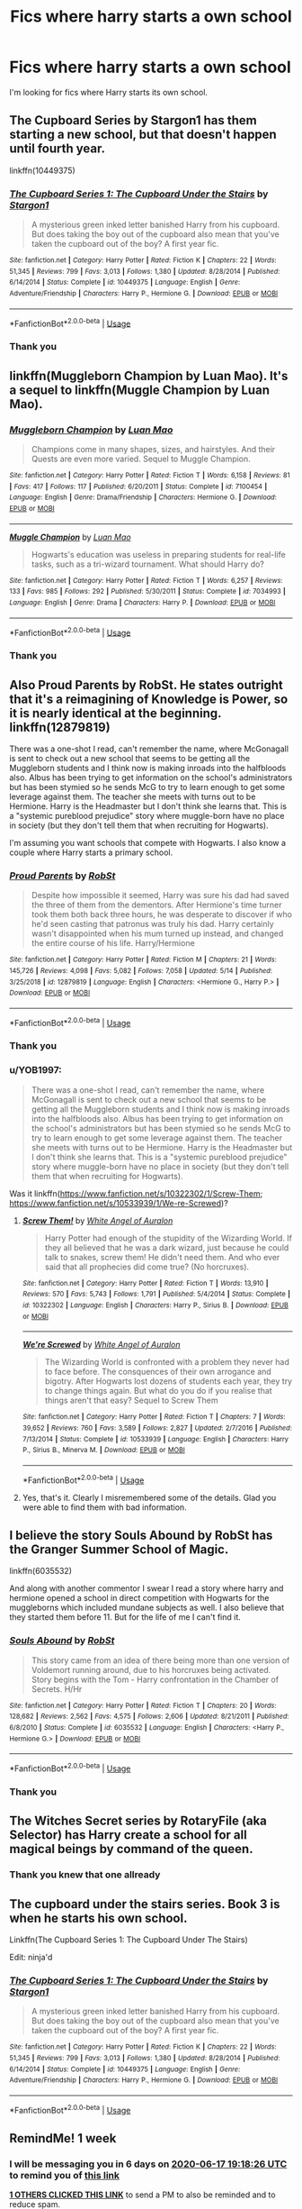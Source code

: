 #+TITLE: Fics where harry starts a own school

* Fics where harry starts a own school
:PROPERTIES:
:Author: Sang-Lys
:Score: 6
:DateUnix: 1591801480.0
:DateShort: 2020-Jun-10
:FlairText: Request
:END:
I'm looking for fics where Harry starts its own school.


** The Cupboard Series by Stargon1 has them starting a new school, but that doesn't happen until fourth year.

linkffn(10449375)
:PROPERTIES:
:Author: RecommendsMalazan
:Score: 6
:DateUnix: 1591809301.0
:DateShort: 2020-Jun-10
:END:

*** [[https://www.fanfiction.net/s/10449375/1/][*/The Cupboard Series 1: The Cupboard Under the Stairs/*]] by [[https://www.fanfiction.net/u/5643202/Stargon1][/Stargon1/]]

#+begin_quote
  A mysterious green inked letter banished Harry from his cupboard. But does taking the boy out of the cupboard also mean that you've taken the cupboard out of the boy? A first year fic.
#+end_quote

^{/Site/:} ^{fanfiction.net} ^{*|*} ^{/Category/:} ^{Harry} ^{Potter} ^{*|*} ^{/Rated/:} ^{Fiction} ^{K} ^{*|*} ^{/Chapters/:} ^{22} ^{*|*} ^{/Words/:} ^{51,345} ^{*|*} ^{/Reviews/:} ^{799} ^{*|*} ^{/Favs/:} ^{3,013} ^{*|*} ^{/Follows/:} ^{1,380} ^{*|*} ^{/Updated/:} ^{8/28/2014} ^{*|*} ^{/Published/:} ^{6/14/2014} ^{*|*} ^{/Status/:} ^{Complete} ^{*|*} ^{/id/:} ^{10449375} ^{*|*} ^{/Language/:} ^{English} ^{*|*} ^{/Genre/:} ^{Adventure/Friendship} ^{*|*} ^{/Characters/:} ^{Harry} ^{P.,} ^{Hermione} ^{G.} ^{*|*} ^{/Download/:} ^{[[http://www.ff2ebook.com/old/ffn-bot/index.php?id=10449375&source=ff&filetype=epub][EPUB]]} ^{or} ^{[[http://www.ff2ebook.com/old/ffn-bot/index.php?id=10449375&source=ff&filetype=mobi][MOBI]]}

--------------

*FanfictionBot*^{2.0.0-beta} | [[https://github.com/tusing/reddit-ffn-bot/wiki/Usage][Usage]]
:PROPERTIES:
:Author: FanfictionBot
:Score: 1
:DateUnix: 1591809319.0
:DateShort: 2020-Jun-10
:END:


*** Thank you
:PROPERTIES:
:Author: Sang-Lys
:Score: 1
:DateUnix: 1591809341.0
:DateShort: 2020-Jun-10
:END:


** linkffn(Muggleborn Champion by Luan Mao). It's a sequel to linkffn(Muggle Champion by Luan Mao).
:PROPERTIES:
:Author: steve_wheeler
:Score: 2
:DateUnix: 1591855437.0
:DateShort: 2020-Jun-11
:END:

*** [[https://www.fanfiction.net/s/7100454/1/][*/Muggleborn Champion/*]] by [[https://www.fanfiction.net/u/583529/Luan-Mao][/Luan Mao/]]

#+begin_quote
  Champions come in many shapes, sizes, and hairstyles. And their Quests are even more varied. Sequel to Muggle Champion.
#+end_quote

^{/Site/:} ^{fanfiction.net} ^{*|*} ^{/Category/:} ^{Harry} ^{Potter} ^{*|*} ^{/Rated/:} ^{Fiction} ^{T} ^{*|*} ^{/Words/:} ^{6,158} ^{*|*} ^{/Reviews/:} ^{81} ^{*|*} ^{/Favs/:} ^{417} ^{*|*} ^{/Follows/:} ^{117} ^{*|*} ^{/Published/:} ^{6/20/2011} ^{*|*} ^{/Status/:} ^{Complete} ^{*|*} ^{/id/:} ^{7100454} ^{*|*} ^{/Language/:} ^{English} ^{*|*} ^{/Genre/:} ^{Drama/Friendship} ^{*|*} ^{/Characters/:} ^{Hermione} ^{G.} ^{*|*} ^{/Download/:} ^{[[http://www.ff2ebook.com/old/ffn-bot/index.php?id=7100454&source=ff&filetype=epub][EPUB]]} ^{or} ^{[[http://www.ff2ebook.com/old/ffn-bot/index.php?id=7100454&source=ff&filetype=mobi][MOBI]]}

--------------

[[https://www.fanfiction.net/s/7034993/1/][*/Muggle Champion/*]] by [[https://www.fanfiction.net/u/583529/Luan-Mao][/Luan Mao/]]

#+begin_quote
  Hogwarts's education was useless in preparing students for real-life tasks, such as a tri-wizard tournament. What should Harry do?
#+end_quote

^{/Site/:} ^{fanfiction.net} ^{*|*} ^{/Category/:} ^{Harry} ^{Potter} ^{*|*} ^{/Rated/:} ^{Fiction} ^{T} ^{*|*} ^{/Words/:} ^{6,257} ^{*|*} ^{/Reviews/:} ^{133} ^{*|*} ^{/Favs/:} ^{985} ^{*|*} ^{/Follows/:} ^{292} ^{*|*} ^{/Published/:} ^{5/30/2011} ^{*|*} ^{/Status/:} ^{Complete} ^{*|*} ^{/id/:} ^{7034993} ^{*|*} ^{/Language/:} ^{English} ^{*|*} ^{/Genre/:} ^{Drama} ^{*|*} ^{/Characters/:} ^{Harry} ^{P.} ^{*|*} ^{/Download/:} ^{[[http://www.ff2ebook.com/old/ffn-bot/index.php?id=7034993&source=ff&filetype=epub][EPUB]]} ^{or} ^{[[http://www.ff2ebook.com/old/ffn-bot/index.php?id=7034993&source=ff&filetype=mobi][MOBI]]}

--------------

*FanfictionBot*^{2.0.0-beta} | [[https://github.com/tusing/reddit-ffn-bot/wiki/Usage][Usage]]
:PROPERTIES:
:Author: FanfictionBot
:Score: 1
:DateUnix: 1591855464.0
:DateShort: 2020-Jun-11
:END:


*** Thank you
:PROPERTIES:
:Author: Sang-Lys
:Score: 1
:DateUnix: 1591869735.0
:DateShort: 2020-Jun-11
:END:


** Also Proud Parents by RobSt. He states outright that it's a reimagining of Knowledge is Power, so it is nearly identical at the beginning. linkffn(12879819)

There was a one-shot I read, can't remember the name, where McGonagall is sent to check out a new school that seems to be getting all the Muggleborn students and I think now is making inroads into the halfbloods also. Albus has been trying to get information on the school's administrators but has been stymied so he sends McG to try to learn enough to get some leverage against them. The teacher she meets with turns out to be Hermione. Harry is the Headmaster but I don't think she learns that. This is a "systemic pureblood prejudice" story where muggle-born have no place in society (but they don't tell them that when recruiting for Hogwarts).

I'm assuming you want schools that compete with Hogwarts. I also know a couple where Harry starts a primary school.
:PROPERTIES:
:Author: JennaSayquah
:Score: 1
:DateUnix: 1591806686.0
:DateShort: 2020-Jun-10
:END:

*** [[https://www.fanfiction.net/s/12879819/1/][*/Proud Parents/*]] by [[https://www.fanfiction.net/u/1451358/RobSt][/RobSt/]]

#+begin_quote
  Despite how impossible it seemed, Harry was sure his dad had saved the three of them from the dementors. After Hermione's time turner took them both back three hours, he was desperate to discover if who he'd seen casting that patronus was truly his dad. Harry certainly wasn't disappointed when his mum turned up instead, and changed the entire course of his life. Harry/Hermione
#+end_quote

^{/Site/:} ^{fanfiction.net} ^{*|*} ^{/Category/:} ^{Harry} ^{Potter} ^{*|*} ^{/Rated/:} ^{Fiction} ^{M} ^{*|*} ^{/Chapters/:} ^{21} ^{*|*} ^{/Words/:} ^{145,726} ^{*|*} ^{/Reviews/:} ^{4,098} ^{*|*} ^{/Favs/:} ^{5,082} ^{*|*} ^{/Follows/:} ^{7,058} ^{*|*} ^{/Updated/:} ^{5/14} ^{*|*} ^{/Published/:} ^{3/25/2018} ^{*|*} ^{/id/:} ^{12879819} ^{*|*} ^{/Language/:} ^{English} ^{*|*} ^{/Characters/:} ^{<Hermione} ^{G.,} ^{Harry} ^{P.>} ^{*|*} ^{/Download/:} ^{[[http://www.ff2ebook.com/old/ffn-bot/index.php?id=12879819&source=ff&filetype=epub][EPUB]]} ^{or} ^{[[http://www.ff2ebook.com/old/ffn-bot/index.php?id=12879819&source=ff&filetype=mobi][MOBI]]}

--------------

*FanfictionBot*^{2.0.0-beta} | [[https://github.com/tusing/reddit-ffn-bot/wiki/Usage][Usage]]
:PROPERTIES:
:Author: FanfictionBot
:Score: 1
:DateUnix: 1591806720.0
:DateShort: 2020-Jun-10
:END:


*** Thank you
:PROPERTIES:
:Author: Sang-Lys
:Score: 1
:DateUnix: 1591807968.0
:DateShort: 2020-Jun-10
:END:


*** u/YOB1997:
#+begin_quote
  There was a one-shot I read, can't remember the name, where McGonagall is sent to check out a new school that seems to be getting all the Muggleborn students and I think now is making inroads into the halfbloods also. Albus has been trying to get information on the school's administrators but has been stymied so he sends McG to try to learn enough to get some leverage against them. The teacher she meets with turns out to be Hermione. Harry is the Headmaster but I don't think she learns that. This is a "systemic pureblood prejudice" story where muggle-born have no place in society (but they don't tell them that when recruiting for Hogwarts).
#+end_quote

Was it linkffn([[https://www.fanfiction.net/s/10322302/1/Screw-Them]]; [[https://www.fanfiction.net/s/10533939/1/We-re-Screwed]])?
:PROPERTIES:
:Author: YOB1997
:Score: 1
:DateUnix: 1591882673.0
:DateShort: 2020-Jun-11
:END:

**** [[https://www.fanfiction.net/s/10322302/1/][*/Screw Them!/*]] by [[https://www.fanfiction.net/u/2149875/White-Angel-of-Auralon][/White Angel of Auralon/]]

#+begin_quote
  Harry Potter had enough of the stupidity of the Wizarding World. If they all believed that he was a dark wizard, just because he could talk to snakes, screw them! He didn't need them. And who ever said that all prophecies did come true? (No horcruxes).
#+end_quote

^{/Site/:} ^{fanfiction.net} ^{*|*} ^{/Category/:} ^{Harry} ^{Potter} ^{*|*} ^{/Rated/:} ^{Fiction} ^{T} ^{*|*} ^{/Words/:} ^{13,910} ^{*|*} ^{/Reviews/:} ^{570} ^{*|*} ^{/Favs/:} ^{5,743} ^{*|*} ^{/Follows/:} ^{1,791} ^{*|*} ^{/Published/:} ^{5/4/2014} ^{*|*} ^{/Status/:} ^{Complete} ^{*|*} ^{/id/:} ^{10322302} ^{*|*} ^{/Language/:} ^{English} ^{*|*} ^{/Characters/:} ^{Harry} ^{P.,} ^{Sirius} ^{B.} ^{*|*} ^{/Download/:} ^{[[http://www.ff2ebook.com/old/ffn-bot/index.php?id=10322302&source=ff&filetype=epub][EPUB]]} ^{or} ^{[[http://www.ff2ebook.com/old/ffn-bot/index.php?id=10322302&source=ff&filetype=mobi][MOBI]]}

--------------

[[https://www.fanfiction.net/s/10533939/1/][*/We're Screwed/*]] by [[https://www.fanfiction.net/u/2149875/White-Angel-of-Auralon][/White Angel of Auralon/]]

#+begin_quote
  The Wizarding World is confronted with a problem they never had to face before. The consquences of their own arrogance and bigotry. After Hogwarts lost dozens of students each year, they try to change things again. But what do you do if you realise that things aren't that easy? Sequel to Screw Them
#+end_quote

^{/Site/:} ^{fanfiction.net} ^{*|*} ^{/Category/:} ^{Harry} ^{Potter} ^{*|*} ^{/Rated/:} ^{Fiction} ^{T} ^{*|*} ^{/Chapters/:} ^{7} ^{*|*} ^{/Words/:} ^{39,652} ^{*|*} ^{/Reviews/:} ^{760} ^{*|*} ^{/Favs/:} ^{3,589} ^{*|*} ^{/Follows/:} ^{2,827} ^{*|*} ^{/Updated/:} ^{2/7/2016} ^{*|*} ^{/Published/:} ^{7/13/2014} ^{*|*} ^{/Status/:} ^{Complete} ^{*|*} ^{/id/:} ^{10533939} ^{*|*} ^{/Language/:} ^{English} ^{*|*} ^{/Characters/:} ^{Harry} ^{P.,} ^{Sirius} ^{B.,} ^{Minerva} ^{M.} ^{*|*} ^{/Download/:} ^{[[http://www.ff2ebook.com/old/ffn-bot/index.php?id=10533939&source=ff&filetype=epub][EPUB]]} ^{or} ^{[[http://www.ff2ebook.com/old/ffn-bot/index.php?id=10533939&source=ff&filetype=mobi][MOBI]]}

--------------

*FanfictionBot*^{2.0.0-beta} | [[https://github.com/tusing/reddit-ffn-bot/wiki/Usage][Usage]]
:PROPERTIES:
:Author: FanfictionBot
:Score: 2
:DateUnix: 1591882710.0
:DateShort: 2020-Jun-11
:END:


**** Yes, that's it. Clearly I misremembered some of the details. Glad you were able to find them with bad information.
:PROPERTIES:
:Author: JennaSayquah
:Score: 1
:DateUnix: 1591900001.0
:DateShort: 2020-Jun-11
:END:


** I believe the story Souls Abound by RobSt has the Granger Summer School of Magic.

linkffn(6035532)

And along with another commentor I swear I read a story where harry and hermione opened a school in direct competition with Hogwarts for the muggleborns which included mundane subjects as well. I also believe that they started them before 11. But for the life of me I can't find it.
:PROPERTIES:
:Author: reddog44mag
:Score: 1
:DateUnix: 1591807899.0
:DateShort: 2020-Jun-10
:END:

*** [[https://www.fanfiction.net/s/6035532/1/][*/Souls Abound/*]] by [[https://www.fanfiction.net/u/1451358/RobSt][/RobSt/]]

#+begin_quote
  This story came from an idea of there being more than one version of Voldemort running around, due to his horcruxes being activated. Story begins with the Tom - Harry confrontation in the Chamber of Secrets. H/Hr
#+end_quote

^{/Site/:} ^{fanfiction.net} ^{*|*} ^{/Category/:} ^{Harry} ^{Potter} ^{*|*} ^{/Rated/:} ^{Fiction} ^{T} ^{*|*} ^{/Chapters/:} ^{20} ^{*|*} ^{/Words/:} ^{128,682} ^{*|*} ^{/Reviews/:} ^{2,562} ^{*|*} ^{/Favs/:} ^{4,575} ^{*|*} ^{/Follows/:} ^{2,606} ^{*|*} ^{/Updated/:} ^{8/21/2011} ^{*|*} ^{/Published/:} ^{6/8/2010} ^{*|*} ^{/Status/:} ^{Complete} ^{*|*} ^{/id/:} ^{6035532} ^{*|*} ^{/Language/:} ^{English} ^{*|*} ^{/Characters/:} ^{<Harry} ^{P.,} ^{Hermione} ^{G.>} ^{*|*} ^{/Download/:} ^{[[http://www.ff2ebook.com/old/ffn-bot/index.php?id=6035532&source=ff&filetype=epub][EPUB]]} ^{or} ^{[[http://www.ff2ebook.com/old/ffn-bot/index.php?id=6035532&source=ff&filetype=mobi][MOBI]]}

--------------

*FanfictionBot*^{2.0.0-beta} | [[https://github.com/tusing/reddit-ffn-bot/wiki/Usage][Usage]]
:PROPERTIES:
:Author: FanfictionBot
:Score: 1
:DateUnix: 1591807912.0
:DateShort: 2020-Jun-10
:END:


*** Thank you
:PROPERTIES:
:Author: Sang-Lys
:Score: 1
:DateUnix: 1591807957.0
:DateShort: 2020-Jun-10
:END:


** The Witches Secret series by RotaryFile (aka Selector) has Harry create a school for all magical beings by command of the queen.
:PROPERTIES:
:Author: reddog44mag
:Score: 1
:DateUnix: 1591808069.0
:DateShort: 2020-Jun-10
:END:

*** Thank you knew that one allready
:PROPERTIES:
:Author: Sang-Lys
:Score: 1
:DateUnix: 1591808159.0
:DateShort: 2020-Jun-10
:END:


** The cupboard under the stairs series. Book 3 is when he starts his own school.

Linkffn(The Cupboard Series 1: The Cupboard Under The Stairs)

Edit: ninja'd
:PROPERTIES:
:Author: namedcharacter
:Score: 1
:DateUnix: 1591809450.0
:DateShort: 2020-Jun-10
:END:

*** [[https://www.fanfiction.net/s/10449375/1/][*/The Cupboard Series 1: The Cupboard Under the Stairs/*]] by [[https://www.fanfiction.net/u/5643202/Stargon1][/Stargon1/]]

#+begin_quote
  A mysterious green inked letter banished Harry from his cupboard. But does taking the boy out of the cupboard also mean that you've taken the cupboard out of the boy? A first year fic.
#+end_quote

^{/Site/:} ^{fanfiction.net} ^{*|*} ^{/Category/:} ^{Harry} ^{Potter} ^{*|*} ^{/Rated/:} ^{Fiction} ^{K} ^{*|*} ^{/Chapters/:} ^{22} ^{*|*} ^{/Words/:} ^{51,345} ^{*|*} ^{/Reviews/:} ^{799} ^{*|*} ^{/Favs/:} ^{3,013} ^{*|*} ^{/Follows/:} ^{1,380} ^{*|*} ^{/Updated/:} ^{8/28/2014} ^{*|*} ^{/Published/:} ^{6/14/2014} ^{*|*} ^{/Status/:} ^{Complete} ^{*|*} ^{/id/:} ^{10449375} ^{*|*} ^{/Language/:} ^{English} ^{*|*} ^{/Genre/:} ^{Adventure/Friendship} ^{*|*} ^{/Characters/:} ^{Harry} ^{P.,} ^{Hermione} ^{G.} ^{*|*} ^{/Download/:} ^{[[http://www.ff2ebook.com/old/ffn-bot/index.php?id=10449375&source=ff&filetype=epub][EPUB]]} ^{or} ^{[[http://www.ff2ebook.com/old/ffn-bot/index.php?id=10449375&source=ff&filetype=mobi][MOBI]]}

--------------

*FanfictionBot*^{2.0.0-beta} | [[https://github.com/tusing/reddit-ffn-bot/wiki/Usage][Usage]]
:PROPERTIES:
:Author: FanfictionBot
:Score: 1
:DateUnix: 1591809467.0
:DateShort: 2020-Jun-10
:END:


** RemindMe! 1 week
:PROPERTIES:
:Author: nuvan
:Score: 1
:DateUnix: 1591816706.0
:DateShort: 2020-Jun-10
:END:

*** I will be messaging you in 6 days on [[http://www.wolframalpha.com/input/?i=2020-06-17%2019:18:26%20UTC%20To%20Local%20Time][*2020-06-17 19:18:26 UTC*]] to remind you of [[https://np.reddit.com/r/HPfanfiction/comments/h0csgc/fics_where_harry_starts_a_own_school/ftm5nt2/?context=3][*this link*]]

[[https://np.reddit.com/message/compose/?to=RemindMeBot&subject=Reminder&message=%5Bhttps%3A%2F%2Fwww.reddit.com%2Fr%2FHPfanfiction%2Fcomments%2Fh0csgc%2Ffics_where_harry_starts_a_own_school%2Fftm5nt2%2F%5D%0A%0ARemindMe%21%202020-06-17%2019%3A18%3A26%20UTC][*1 OTHERS CLICKED THIS LINK*]] to send a PM to also be reminded and to reduce spam.

^{Parent commenter can} [[https://np.reddit.com/message/compose/?to=RemindMeBot&subject=Delete%20Comment&message=Delete%21%20h0csgc][^{delete this message to hide from others.}]]

--------------

[[https://np.reddit.com/r/RemindMeBot/comments/e1bko7/remindmebot_info_v21/][^{Info}]]

[[https://np.reddit.com/message/compose/?to=RemindMeBot&subject=Reminder&message=%5BLink%20or%20message%20inside%20square%20brackets%5D%0A%0ARemindMe%21%20Time%20period%20here][^{Custom}]]
[[https://np.reddit.com/message/compose/?to=RemindMeBot&subject=List%20Of%20Reminders&message=MyReminders%21][^{Your Reminders}]]
[[https://np.reddit.com/message/compose/?to=Watchful1&subject=RemindMeBot%20Feedback][^{Feedback}]]
:PROPERTIES:
:Author: RemindMeBot
:Score: 1
:DateUnix: 1591829941.0
:DateShort: 2020-Jun-11
:END:


** It sort of happens in linkffn(The Queen Who Fell To Earth) or it's trilogy, as well as linkffn(Core Threads); but both were just to the side of Harry creating his own country.
:PROPERTIES:
:Author: Sefera17
:Score: 1
:DateUnix: 1591830677.0
:DateShort: 2020-Jun-11
:END:

*** [[https://www.fanfiction.net/s/7591040/1/][*/The Queen who fell to Earth/*]] by [[https://www.fanfiction.net/u/777540/Bobmin356][/Bobmin356/]]

#+begin_quote
  Forced to compete and abandoned by his friends, he steps from the tent with only one goal in mind, suicide. Instead Harry awakens a power that spans time and space and starts a war between the worlds.
#+end_quote

^{/Site/:} ^{fanfiction.net} ^{*|*} ^{/Category/:} ^{Harry} ^{Potter} ^{+} ^{Dragonriders} ^{of} ^{Pern} ^{series} ^{Crossover} ^{*|*} ^{/Rated/:} ^{Fiction} ^{M} ^{*|*} ^{/Chapters/:} ^{18} ^{*|*} ^{/Words/:} ^{302,411} ^{*|*} ^{/Reviews/:} ^{2,678} ^{*|*} ^{/Favs/:} ^{6,050} ^{*|*} ^{/Follows/:} ^{3,154} ^{*|*} ^{/Updated/:} ^{3/26/2012} ^{*|*} ^{/Published/:} ^{11/28/2011} ^{*|*} ^{/Status/:} ^{Complete} ^{*|*} ^{/id/:} ^{7591040} ^{*|*} ^{/Language/:} ^{English} ^{*|*} ^{/Genre/:} ^{Drama/Sci-Fi} ^{*|*} ^{/Characters/:} ^{Harry} ^{P.} ^{*|*} ^{/Download/:} ^{[[http://www.ff2ebook.com/old/ffn-bot/index.php?id=7591040&source=ff&filetype=epub][EPUB]]} ^{or} ^{[[http://www.ff2ebook.com/old/ffn-bot/index.php?id=7591040&source=ff&filetype=mobi][MOBI]]}

--------------

[[https://www.fanfiction.net/s/10136172/1/][*/Core Threads/*]] by [[https://www.fanfiction.net/u/4665282/theaceoffire][/theaceoffire/]]

#+begin_quote
  A young boy in a dark cupboard is in great pain. An unusual power will allow him to heal himself, help others, and grow strong in a world of magic. Eventual God-like Harry, Unsure of eventual pairings. Alternate Universe, possible universe/dimension traveling in the future.
#+end_quote

^{/Site/:} ^{fanfiction.net} ^{*|*} ^{/Category/:} ^{Harry} ^{Potter} ^{*|*} ^{/Rated/:} ^{Fiction} ^{M} ^{*|*} ^{/Chapters/:} ^{73} ^{*|*} ^{/Words/:} ^{376,980} ^{*|*} ^{/Reviews/:} ^{5,712} ^{*|*} ^{/Favs/:} ^{11,332} ^{*|*} ^{/Follows/:} ^{11,991} ^{*|*} ^{/Updated/:} ^{5/28/2017} ^{*|*} ^{/Published/:} ^{2/22/2014} ^{*|*} ^{/id/:} ^{10136172} ^{*|*} ^{/Language/:} ^{English} ^{*|*} ^{/Genre/:} ^{Adventure/Humor} ^{*|*} ^{/Characters/:} ^{Harry} ^{P.} ^{*|*} ^{/Download/:} ^{[[http://www.ff2ebook.com/old/ffn-bot/index.php?id=10136172&source=ff&filetype=epub][EPUB]]} ^{or} ^{[[http://www.ff2ebook.com/old/ffn-bot/index.php?id=10136172&source=ff&filetype=mobi][MOBI]]}

--------------

*FanfictionBot*^{2.0.0-beta} | [[https://github.com/tusing/reddit-ffn-bot/wiki/Usage][Usage]]
:PROPERTIES:
:Author: FanfictionBot
:Score: 1
:DateUnix: 1591830708.0
:DateShort: 2020-Jun-11
:END:


** linkffn(Cleansing the Sins of the Past) is a sequel another fic but it shows flashbacks of Harry and in one he starts a magical school in Japan after he fixes the non-existence of magic in Nagasaki due to the nuclear bomb dropped there.
:PROPERTIES:
:Author: ilikesmokingmid
:Score: 1
:DateUnix: 1591936933.0
:DateShort: 2020-Jun-12
:END:

*** [[https://www.fanfiction.net/s/12934044/1/][*/Cleansing the Sins of the Past/*]] by [[https://www.fanfiction.net/u/2638737/TheEndless7][/TheEndless7/]]

#+begin_quote
  Ten years after the battle at the Ministry Harry Potter returns to England to take up the post of Headmaster of Hogwarts. But across the ocean an old threat emerges as Gellert Grindelwald rises once again for the Greater Good of the Magical World. Sequel to Limpieza De Sangre.
#+end_quote

^{/Site/:} ^{fanfiction.net} ^{*|*} ^{/Category/:} ^{Harry} ^{Potter} ^{*|*} ^{/Rated/:} ^{Fiction} ^{M} ^{*|*} ^{/Chapters/:} ^{9} ^{*|*} ^{/Words/:} ^{76,855} ^{*|*} ^{/Reviews/:} ^{226} ^{*|*} ^{/Favs/:} ^{853} ^{*|*} ^{/Follows/:} ^{1,209} ^{*|*} ^{/Updated/:} ^{5/10/2019} ^{*|*} ^{/Published/:} ^{5/12/2018} ^{*|*} ^{/id/:} ^{12934044} ^{*|*} ^{/Language/:} ^{English} ^{*|*} ^{/Characters/:} ^{Harry} ^{P.} ^{*|*} ^{/Download/:} ^{[[http://www.ff2ebook.com/old/ffn-bot/index.php?id=12934044&source=ff&filetype=epub][EPUB]]} ^{or} ^{[[http://www.ff2ebook.com/old/ffn-bot/index.php?id=12934044&source=ff&filetype=mobi][MOBI]]}

--------------

*FanfictionBot*^{2.0.0-beta} | [[https://github.com/tusing/reddit-ffn-bot/wiki/Usage][Usage]]
:PROPERTIES:
:Author: FanfictionBot
:Score: 1
:DateUnix: 1591936953.0
:DateShort: 2020-Jun-12
:END:


** RobSt has one, pretty sure it's linkffn(knowledge is power by RobSt)
:PROPERTIES:
:Author: nuvan
:Score: 1
:DateUnix: 1591803309.0
:DateShort: 2020-Jun-10
:END:

*** Thank you
:PROPERTIES:
:Author: Sang-Lys
:Score: 1
:DateUnix: 1591803342.0
:DateShort: 2020-Jun-10
:END:


*** [[https://www.fanfiction.net/s/4612714/1/][*/Knowledge is Power/*]] by [[https://www.fanfiction.net/u/1451358/RobSt][/RobSt/]]

#+begin_quote
  When Hermione gets cursed at the Ministry, Harry and the Death Eaters discover the power he knows not. Unleashing this power has far reaching consequences. Weasley and Dumbledore bashing -- time travel story that's hopefully different.
#+end_quote

^{/Site/:} ^{fanfiction.net} ^{*|*} ^{/Category/:} ^{Harry} ^{Potter} ^{*|*} ^{/Rated/:} ^{Fiction} ^{T} ^{*|*} ^{/Chapters/:} ^{30} ^{*|*} ^{/Words/:} ^{178,331} ^{*|*} ^{/Reviews/:} ^{3,787} ^{*|*} ^{/Favs/:} ^{10,549} ^{*|*} ^{/Follows/:} ^{4,369} ^{*|*} ^{/Updated/:} ^{4/29/2009} ^{*|*} ^{/Published/:} ^{10/23/2008} ^{*|*} ^{/Status/:} ^{Complete} ^{*|*} ^{/id/:} ^{4612714} ^{*|*} ^{/Language/:} ^{English} ^{*|*} ^{/Genre/:} ^{Humor/Romance} ^{*|*} ^{/Characters/:} ^{<Harry} ^{P.,} ^{Hermione} ^{G.>} ^{*|*} ^{/Download/:} ^{[[http://www.ff2ebook.com/old/ffn-bot/index.php?id=4612714&source=ff&filetype=epub][EPUB]]} ^{or} ^{[[http://www.ff2ebook.com/old/ffn-bot/index.php?id=4612714&source=ff&filetype=mobi][MOBI]]}

--------------

*FanfictionBot*^{2.0.0-beta} | [[https://github.com/tusing/reddit-ffn-bot/wiki/Usage][Usage]]
:PROPERTIES:
:Author: FanfictionBot
:Score: 0
:DateUnix: 1591803335.0
:DateShort: 2020-Jun-10
:END:

